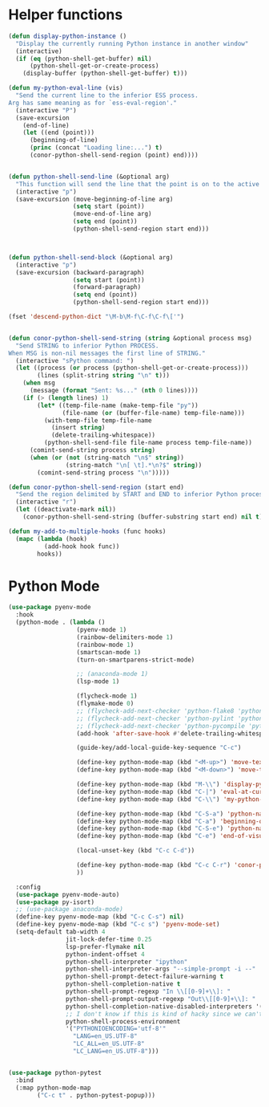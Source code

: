 * Helper functions
  #+BEGIN_SRC emacs-lisp :tangle yes
    (defun display-python-instance ()
      "Display the currently running Python instance in another window"
      (interactive)
      (if (eq (python-shell-get-buffer) nil)
          (python-shell-get-or-create-process)
        (display-buffer (python-shell-get-buffer) t)))

    (defun my-python-eval-line (vis)
      "Send the current line to the inferior ESS process.
    Arg has same meaning as for `ess-eval-region'."
      (interactive "P")
      (save-excursion
        (end-of-line)
        (let ((end (point)))
          (beginning-of-line)
          (princ (concat "Loading line:...") t)
          (conor-python-shell-send-region (point) end))))


    (defun python-shell-send-line (&optional arg)
      "This function will send the line that the point is on to the active python interpreter."
      (interactive "p")
      (save-excursion (move-beginning-of-line arg)
                      (setq start (point))
                      (move-end-of-line arg)
                      (setq end (point))
                      (python-shell-send-region start end)))



    (defun python-shell-send-block (&optional arg)
      (interactive "p")
      (save-excursion (backward-paragraph)
                      (setq start (point))
                      (forward-paragraph)
                      (setq end (point))
                      (python-shell-send-region start end)))

    (fset 'descend-python-dict "\M-b\M-f\C-f\C-f\['")


    (defun conor-python-shell-send-string (string &optional process msg)
      "Send STRING to inferior Python PROCESS.
    When MSG is non-nil messages the first line of STRING."
      (interactive "sPython command: ")
      (let ((process (or process (python-shell-get-or-create-process)))
            (lines (split-string string "\n" t)))
        (when msg
          (message (format "Sent: %s..." (nth 0 lines))))
        (if (> (length lines) 1)
            (let* ((temp-file-name (make-temp-file "py"))
                   (file-name (or (buffer-file-name) temp-file-name)))
              (with-temp-file temp-file-name
                (insert string)
                (delete-trailing-whitespace))
              (python-shell-send-file file-name process temp-file-name))
          (comint-send-string process string)
          (when (or (not (string-match "\n$" string))
                    (string-match "\n[ \t].*\n?$" string))
            (comint-send-string process "\n")))))

    (defun conor-python-shell-send-region (start end)
      "Send the region delimited by START and END to inferior Python process."
      (interactive "r")
      (let ((deactivate-mark nil))
        (conor-python-shell-send-string (buffer-substring start end) nil t)))

    (defun my-add-to-multiple-hooks (func hooks)
      (mapc (lambda (hook)
              (add-hook hook func))
            hooks))
  #+END_SRC



* Python Mode
  #+BEGIN_SRC emacs-lisp :tangle yes
    (use-package pyenv-mode
      :hook 
      (python-mode . (lambda ()
                       (pyenv-mode 1)
                       (rainbow-delimiters-mode 1)
                       (rainbow-mode 1)
                       (smartscan-mode 1)
                       (turn-on-smartparens-strict-mode)

                       ;; (anaconda-mode 1)
                       (lsp-mode 1)

                       (flycheck-mode 1)
                       (flymake-mode 0)
                       ;; (flycheck-add-next-checker 'python-flake8 'python-pylint)
                       ;; (flycheck-add-next-checker 'python-pylint 'python-pycompile)
                       ;; (flycheck-add-next-checker 'python-pycompile 'python-mypy)
                       (add-hook 'after-save-hook #'delete-trailing-whitespace nil t)

                       (guide-key/add-local-guide-key-sequence "C-c")

                       (define-key python-mode-map (kbd "<M-up>") 'move-text-up)
                       (define-key python-mode-map (kbd "<M-down>") 'move-text-down)

                       (define-key python-mode-map (kbd "M-\\") 'display-python-instance)
                       (define-key python-mode-map (kbd "C-|") 'eval-at-cursor)
                       (define-key python-mode-map (kbd "C-\\") 'my-python-eval-line)

                       (define-key python-mode-map (kbd "C-S-a") 'python-nav-beginning-of-statement)
                       (define-key python-mode-map (kbd "C-a") 'beginning-of-visual-line)
                       (define-key python-mode-map (kbd "C-S-e") 'python-nav-end-of-statement)
                       (define-key python-mode-map (kbd "C-e") 'end-of-visual-line)

                       (local-unset-key (kbd "C-c C-d"))

                       (define-key python-mode-map (kbd "C-c C-r") 'conor-python-shell-send-region)
                       ))

      :config
      (use-package pyenv-mode-auto)
      (use-package py-isort)
      ;; (use-package anaconda-mode)
      (define-key pyenv-mode-map (kbd "C-c C-s") nil)
      (define-key pyenv-mode-map (kbd "C-c s") 'pyenv-mode-set)
      (setq-default tab-width 4
                    jit-lock-defer-time 0.25
                    lsp-prefer-flymake nil
                    python-indent-offset 4
                    python-shell-interpreter "ipython"
                    python-shell-interpreter-args "--simple-prompt -i --"
                    python-shell-prompt-detect-failure-warning t
                    python-shell-completion-native t
                    python-shell-prompt-regexp "In \\[[0-9]+\\]: "
                    python-shell-prompt-output-regexp "Out\\[[0-9]+\\]: "
                    python-shell-completion-native-disabled-interpreters '("pypy" "ipython" "jupyter")
                    ;; I don't know if this is kind of hacky since we can't control it on other systems.
                    python-shell-process-environment
                    '("PYTHONIOENCODING='utf-8'"
                      "LANG=en_US.UTF-8"
                      "LC_ALL=en_US.UTF-8"
                      "LC_LANG=en_US.UTF-8")))


    (use-package python-pytest
      :bind
      (:map python-mode-map
            ("C-c t" . python-pytest-popup)))

  #+END_SRC
